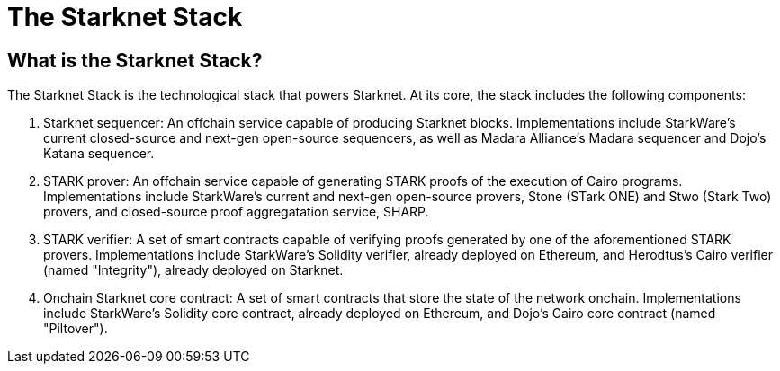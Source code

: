 = The Starknet Stack

== What is the Starknet Stack?

The Starknet Stack is the technological stack that powers Starknet. At its core, the stack includes the following components:

. Starknet sequencer: An offchain service capable of producing Starknet blocks. Implementations include StarkWare's current closed-source and next-gen open-source sequencers, as well as Madara Alliance's Madara sequencer and Dojo's Katana sequencer.
. STARK prover: An offchain service capable of generating STARK proofs of the execution of Cairo programs. Implementations include StarkWare's current and next-gen open-source provers, Stone (STark ONE) and Stwo (Stark Two) provers, and closed-source proof aggregatation service, SHARP.
. STARK verifier: A set of smart contracts capable of verifying proofs generated by one of the aforementioned STARK provers. Implementations include StarkWare's Solidity verifier, already deployed on Ethereum, and Herodtus's Cairo verifier (named "Integrity"), already deployed on Starknet.
. Onchain Starknet core contract: A set of smart contracts that store the state of the network onchain. Implementations include StarkWare's Solidity core contract, already deployed on Ethereum, and Dojo's Cairo core contract (named "Piltover").